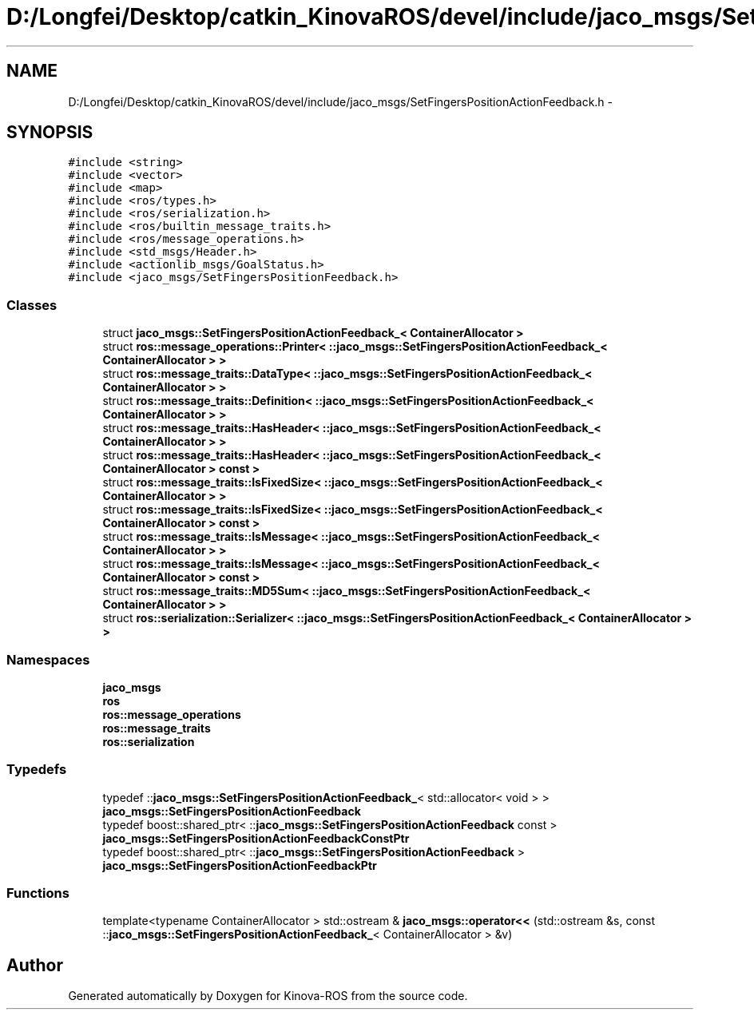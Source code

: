 .TH "D:/Longfei/Desktop/catkin_KinovaROS/devel/include/jaco_msgs/SetFingersPositionActionFeedback.h" 3 "Thu Mar 3 2016" "Version 1.0.1" "Kinova-ROS" \" -*- nroff -*-
.ad l
.nh
.SH NAME
D:/Longfei/Desktop/catkin_KinovaROS/devel/include/jaco_msgs/SetFingersPositionActionFeedback.h \- 
.SH SYNOPSIS
.br
.PP
\fC#include <string>\fP
.br
\fC#include <vector>\fP
.br
\fC#include <map>\fP
.br
\fC#include <ros/types\&.h>\fP
.br
\fC#include <ros/serialization\&.h>\fP
.br
\fC#include <ros/builtin_message_traits\&.h>\fP
.br
\fC#include <ros/message_operations\&.h>\fP
.br
\fC#include <std_msgs/Header\&.h>\fP
.br
\fC#include <actionlib_msgs/GoalStatus\&.h>\fP
.br
\fC#include <jaco_msgs/SetFingersPositionFeedback\&.h>\fP
.br

.SS "Classes"

.in +1c
.ti -1c
.RI "struct \fBjaco_msgs::SetFingersPositionActionFeedback_< ContainerAllocator >\fP"
.br
.ti -1c
.RI "struct \fBros::message_operations::Printer< ::jaco_msgs::SetFingersPositionActionFeedback_< ContainerAllocator > >\fP"
.br
.ti -1c
.RI "struct \fBros::message_traits::DataType< ::jaco_msgs::SetFingersPositionActionFeedback_< ContainerAllocator > >\fP"
.br
.ti -1c
.RI "struct \fBros::message_traits::Definition< ::jaco_msgs::SetFingersPositionActionFeedback_< ContainerAllocator > >\fP"
.br
.ti -1c
.RI "struct \fBros::message_traits::HasHeader< ::jaco_msgs::SetFingersPositionActionFeedback_< ContainerAllocator > >\fP"
.br
.ti -1c
.RI "struct \fBros::message_traits::HasHeader< ::jaco_msgs::SetFingersPositionActionFeedback_< ContainerAllocator > const  >\fP"
.br
.ti -1c
.RI "struct \fBros::message_traits::IsFixedSize< ::jaco_msgs::SetFingersPositionActionFeedback_< ContainerAllocator > >\fP"
.br
.ti -1c
.RI "struct \fBros::message_traits::IsFixedSize< ::jaco_msgs::SetFingersPositionActionFeedback_< ContainerAllocator > const  >\fP"
.br
.ti -1c
.RI "struct \fBros::message_traits::IsMessage< ::jaco_msgs::SetFingersPositionActionFeedback_< ContainerAllocator > >\fP"
.br
.ti -1c
.RI "struct \fBros::message_traits::IsMessage< ::jaco_msgs::SetFingersPositionActionFeedback_< ContainerAllocator > const  >\fP"
.br
.ti -1c
.RI "struct \fBros::message_traits::MD5Sum< ::jaco_msgs::SetFingersPositionActionFeedback_< ContainerAllocator > >\fP"
.br
.ti -1c
.RI "struct \fBros::serialization::Serializer< ::jaco_msgs::SetFingersPositionActionFeedback_< ContainerAllocator > >\fP"
.br
.in -1c
.SS "Namespaces"

.in +1c
.ti -1c
.RI " \fBjaco_msgs\fP"
.br
.ti -1c
.RI " \fBros\fP"
.br
.ti -1c
.RI " \fBros::message_operations\fP"
.br
.ti -1c
.RI " \fBros::message_traits\fP"
.br
.ti -1c
.RI " \fBros::serialization\fP"
.br
.in -1c
.SS "Typedefs"

.in +1c
.ti -1c
.RI "typedef ::\fBjaco_msgs::SetFingersPositionActionFeedback_\fP< std::allocator< void > > \fBjaco_msgs::SetFingersPositionActionFeedback\fP"
.br
.ti -1c
.RI "typedef boost::shared_ptr< ::\fBjaco_msgs::SetFingersPositionActionFeedback\fP const  > \fBjaco_msgs::SetFingersPositionActionFeedbackConstPtr\fP"
.br
.ti -1c
.RI "typedef boost::shared_ptr< ::\fBjaco_msgs::SetFingersPositionActionFeedback\fP > \fBjaco_msgs::SetFingersPositionActionFeedbackPtr\fP"
.br
.in -1c
.SS "Functions"

.in +1c
.ti -1c
.RI "template<typename ContainerAllocator > std::ostream & \fBjaco_msgs::operator<<\fP (std::ostream &s, const ::\fBjaco_msgs::SetFingersPositionActionFeedback_\fP< ContainerAllocator > &v)"
.br
.in -1c
.SH "Author"
.PP 
Generated automatically by Doxygen for Kinova-ROS from the source code\&.

